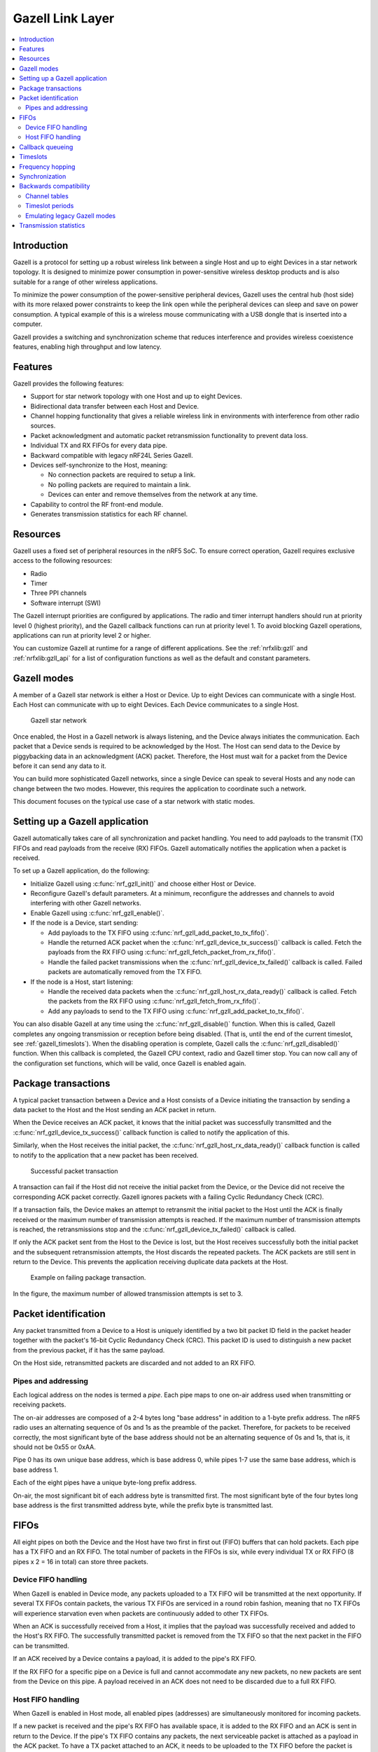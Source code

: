 .. _ug_gzll:

Gazell Link Layer
#################

.. contents::
   :local:
   :depth: 2

Introduction
************

.. gzll_intro_start

Gazell is a protocol for setting up a robust wireless link between a single Host and up to eight Devices in a star network topology.
It is designed to minimize power consumption in power-sensitive wireless desktop products and is also suitable for a range of other wireless applications.

.. gzll_intro_end

To minimize the power consumption of the power-sensitive peripheral devices, Gazell uses the central hub (host side) with its more relaxed power constraints to keep the link open while the peripheral devices can sleep and save on power consumption.
A typical example of this is a wireless mouse communicating with a USB dongle that is inserted into a computer.

Gazell provides a switching and synchronization scheme that reduces interference and provides wireless coexistence features, enabling high throughput and low latency.

Features
********

Gazell provides the following features:

* Support for star network topology with one Host and up to eight Devices.
* Bidirectional data transfer between each Host and Device.
* Channel hopping functionality that gives a reliable wireless link in environments with interference from other radio sources.
* Packet acknowledgment and automatic packet retransmission functionality to prevent data loss.
* Individual TX and RX FIFOs for every data pipe.
* Backward compatible with legacy nRF24L Series Gazell.
* Devices self-synchronize to the Host, meaning:

  * No connection packets are required to setup a link.
  * No polling packets are required to maintain a link.
  * Devices can enter and remove themselves from the network at any time.

* Capability to control the RF front-end module.
* Generates transmission statistics for each RF channel.

.. _ug_gzll_resources:

Resources
*********

Gazell uses a fixed set of peripheral resources in the nRF5 SoC.
To ensure correct operation, Gazell requires exclusive access to the following resources:

* Radio
* Timer
* Three PPI channels
* Software interrupt (SWI)

The Gazell interrupt priorities are configured by applications.
The radio and timer interrupt handlers should run at priority level 0 (highest priority), and the Gazell callback functions can run at priority level 1.
To avoid blocking Gazell operations, applications can run at priority level 2 or higher.

You can customize Gazell at runtime for a range of different applications.
See the :ref:`nrfxlib:gzll` and :ref:`nrfxlib:gzll_api` for a list of configuration functions as well as the default and constant parameters.

.. note:
   Editing the header file containing the default and constant parameters does not change their value when compiling a new project.
   These values are provided as a useful reference when making an application with the precompiled library.

Gazell modes
************

A member of a Gazell star network is either a Host or Device.
Up to eight Devices can communicate with a single Host.
Each Host can communicate with up to eight Devices.
Each Device communicates to a single Host.

.. figure:: images/gzll_fig1_star_network.svg
   :alt: Gazell star network

   Gazell star network

Once enabled, the Host in a Gazell network is always listening, and the Device always initiates the communication.
Each packet that a Device sends is required to be acknowledged by the Host.
The Host can send data to the Device by piggybacking data in an acknowledgment (ACK) packet.
Therefore, the Host must wait for a packet from the Device before it can send any data to it.

You can build more sophisticated Gazell networks, since a single Device can speak to several Hosts and any node can change between the two modes.
However, this requires the application to coordinate such a network.

This document focuses on the typical use case of a star network with static modes.

Setting up a Gazell application
*******************************

Gazell automatically takes care of all synchronization and packet handling.
You need to add payloads to the transmit (TX) FIFOs and read payloads from the receive (RX) FIFOs.
Gazell automatically notifies the application when a packet is received.

To set up a Gazell application, do the following:

* Initialize Gazell using :c:func:`nrf_gzll_init()` and choose either Host or Device.
* Reconfigure Gazell's default parameters.
  At a minimum, reconfigure the addresses and channels to avoid interfering with other Gazell networks.
* Enable Gazell using :c:func:`nrf_gzll_enable()`.
* If the node is a Device, start sending:

  * Add payloads to the TX FIFO using :c:func:`nrf_gzll_add_packet_to_tx_fifo()`.
  * Handle the returned ACK packet when the :c:func:`nrf_gzll_device_tx_success()` callback is called.
    Fetch the payloads from the RX FIFO using :c:func:`nrf_gzll_fetch_packet_from_rx_fifo()`.
  * Handle the failed packet transmissions when the :c:func:`nrf_gzll_device_tx_failed()` callback is called.
    Failed packets are automatically removed from the TX FIFO.

* If the node is a Host, start listening:

  * Handle the received data packets when the :c:func:`nrf_gzll_host_rx_data_ready()` callback is called.
    Fetch the packets from the RX FIFO using :c:func:`nrf_gzll_fetch_from_rx_fifo()`.
  * Add any payloads to send to the TX FIFO using :c:func:`nrf_gzll_add_packet_to_tx_fifo()`.

You can also disable Gazell at any time using the :c:func:`nrf_gzll_disable()` function.
When this is called, Gazell completes any ongoing transmission or reception before being disabled.
(That is, until the end of the current timeslot, see :ref:`gazell_timeslots`).
When the disabling operation is complete, Gazell calls the :c:func:`nrf_gzll_disabled()` function.
When this callback is completed, the Gazell CPU context, radio and Gazell timer stop.
You can now call any of the configuration set functions, which will be valid, once Gazell is enabled again.

Package transactions
********************

A typical packet transaction between a Device and a Host consists of a Device initiating the transaction by sending a data packet to the Host and the Host sending an ACK packet in return.

When the Device receives an ACK packet, it knows that the initial packet was successfully transmitted and the :c:func:`nrf_gzll_device_tx_success()` callback function is called to notify the application of this.

Similarly, when the Host receives the initial packet, the :c:func:`nrf_gzll_host_rx_data_ready()` callback function is called to notify to the application that a new packet has been received.

.. note:

   These callback functions are actually queued so that the application avoids race conditions.
   See :ref:`gazell_cb_queue`.

.. figure:: images/gzll_fig7_host_dev_trans_ok.svg
   :alt: Successful packet transaction

   Successful packet transaction

A transaction can fail if the Host did not receive the initial packet from the Device, or the Device did not receive the corresponding ACK packet correctly.
Gazell ignores packets with a failing Cyclic Redundancy Check (CRC).

If a transaction fails, the Device makes an attempt to retransmit the initial packet to the Host until the ACK is finally received or the maximum number of transmission attempts is reached.
If the maximum number of transmission attempts is reached, the retransmissions stop and the :c:func:`nrf_gzll_device_tx_failed()` callback is called.

If only the ACK packet sent from the Host to the Device is lost, but the Host receives successfully both the initial packet and the subsequent retransmission attempts, the Host discards the repeated packets.
The ACK packets are still sent in return to the Device.
This prevents the application receiving duplicate data packets at the Host.

.. figure:: images/gzll_fig8_host_dev_trans_fail.svg
   :alt: Example on failing package transaction.

   Example on failing package transaction.

In the figure, the maximum number of allowed transmission attempts is set to 3.

Packet identification
*********************

Any packet transmitted from a Device to a Host is uniquely identified by a two bit packet ID field in the packet header together with the packet's 16-bit Cyclic Redundancy Check (CRC).
This packet ID is used to distinguish a new packet from the previous packet, if it has the same payload.

On the Host side, retransmitted packets are discarded and not added to an RX FIFO.

Pipes and addressing
====================

Each logical address on the nodes is termed a *pipe*.
Each pipe maps to one on-air address used when transmitting or receiving packets.

The on-air addresses are composed of a 2-4 bytes long "base address" in addition to a 1-byte prefix address.
The nRF5 radio uses an alternating sequence of 0s and 1s as the preamble of the packet.
Therefore, for packets to be received correctly, the most significant byte of the base address should not be an alternating sequence of 0s and 1s, that is, it should not be 0x55 or 0xAA.

Pipe 0 has its own unique base address, which is base address 0, while pipes 1-7 use the same base address, which is base address 1.

Each of the eight pipes have a unique byte-long prefix address.

On-air, the most significant bit of each address byte is transmitted first.
The most significant byte of the four bytes long base address is the first transmitted address byte, while the prefix byte is transmitted last.

.. note:
   The byte order in Gazell and the nRF5 radio peripheral are not the same.
   This is because the address bytes are rearranged in Gazell to match the nRF24L radios.

FIFOs
*****

All eight pipes on both the Device and the Host have two first in first out (FIFO) buffers that can hold packets.
Each pipe has a TX FIFO and an RX FIFO.
The total number of packets in the FIFOs is six, while every individual TX or RX FIFO (8 pipes x 2 = 16 in total) can store three packets.

Device FIFO handling
====================

When Gazell is enabled in Device mode, any packets uploaded to a TX FIFO will be transmitted at the next opportunity.
If several TX FIFOs contain packets, the various TX FIFOs are serviced in a round robin fashion, meaning that no TX FIFOs will experience starvation even when packets are continuously added to other TX FIFOs.

When an ACK is successfully received from a Host, it implies that the payload was successfully received and added to the Host's RX FIFO.
The successfully transmitted packet is removed from the TX FIFO so that the next packet in the FIFO can be transmitted.

If an ACK received by a Device contains a payload, it is added to the pipe's RX FIFO.

If the RX FIFO for a specific pipe on a Device is full and cannot accommodate any new packets, no new packets are sent from the Device on this pipe.
A payload received in an ACK does not need to be discarded due to a full RX FIFO.

Host FIFO handling
==================

When Gazell is enabled in Host mode, all enabled pipes (addresses) are simultaneously monitored for incoming packets.

If a new packet is received and the pipe's RX FIFO has available space, it is added to the RX FIFO and an ACK is sent in return to the Device.
If the pipe's TX FIFO contains any packets, the next serviceable packet is attached as a payload in the ACK packet.
To have a TX packet attached to an ACK, it needs to be uploaded to the TX FIFO before the packet is received.

Since the Device does not always receive the ACK successfully, the data payload added to the ACK is not removed from the TX FIFO immediately.
The TX packet is removed from the TX FIFO when a new packet (new packet ID or CRC) is received on the same pipe.
The new packet sent from the Device serves as an acknowledgment of the ACK sent previously by the Host.
ACKs sent in reply to retransmission attempts contain the same TX payload.

When the Host is handling packets on multiple pipes, ensure the ACK payloads in the TX FIFOs on pipes that are no longer used, are not taking up space in the memory pool and consequently blocking communication on other pipes.
To avoid such congestion, the application on the Host can flush the TX FIFOs on the unused pipes.

.. _gazell_cb_queue:

Callback queueing
*****************

Gazell has an internal callback queue for queueing pending callbacks.
This queue steps in when Gazell attempts to call a new callback function while the application is already servicing the previous one.

For example, if a new packet is received by the Host while the application is already servicing the :c:func:`nrf_gzll_host_rx_data_ready()` callback from a previously received packet, the callback for the latest packet is added to the callback queue and serviced at a later opportunity.
In this case, :c:func:`nrf_gzll_host_rx_data_ready()` is called once for every received packet, and the application does not need to handle the potential race condition scenario where a new packet is being received just before the application is about to exit the :c:func:`nrf_gzll_host_rx_data_ready()` function.

In a Device, the :c:func:`nrf_gzll_device_tx_success()` callback is called once for every packet receiving an ACK, even when a new packet is receiving an ACK while the application is servicing the callback of a previously transmitted packet.

The size of the callback queue is given by :c:macro:`NRF_GZLL_CONST_CALLBACK_QUEUE_LENGTH` but it cannot be configured.

.. _gazell_timeslots:

Timeslots
*********

Timeslot is a core parameter in Gazell.
It can be seen as the internal Gazell "heartbeat".

In a Device, any packet transmission (both new packets and retransmitted packets) starts at the beginning of a timeslot, and only one packet transmission (including ACK) can take place within a timeslot.

.. figure:: images/gzll_fig2_device_heartbeat.svg
   :alt: Relation between Device operation and timeslot

   Relation between Device operation and timeslot

On the Host side, the radio initiates a radio startup at the beginning of the timeslot to start listening.
In addition, it may optionally change the RF channel it listens to.

.. figure:: images/gzll_fig3_host_heartbeat.svg
   :alt: Relation between Host operation and timeslot

   Relation between Host operation and timeslot

To set the period for the heartbeat, use the :c:func:`nrf_gzll_set_timeslot_period()` function.

Frequency hopping
*****************

To ensure good coexistence performance with other radio products operating in the same 2.4 GHz frequency band as Gazell, such as Wi-Fi or Bluetooth, Gazell implements mechanisms for hopping between various radio frequency channels.

When enabled, Gazell picks channels from a predefined channel table.

The application can reconfigure the contents and size of the channel table.
The Device and Host must be configured to have the exact same channel table.
The application can pick from a full set of 80 channels.
A table of 3-7 channels is proven to give a satisfactory coexistence performance in most environments.

Too large channel table may increase the transmission latency and power consumption, while using a too small channel table may decrease the coexistence performance.

The core parameters deciding the channel hopping behavior are:

* ``timeslots_per_channel`` (applies to Host and "in sync" Device, set by :c:func:`nrf_gzll_set_timeslots_per_channel()`).
* ``timeslots_per_channel_when_device_out_of_sync`` (applies to "out of sync" Device only, set by :c:func:`nrf_gzll_set_timeslots_per_channel_when_device_out_of_sync()`).
* ``channel_selection_policy`` (applies to "in sync" Device only, set by :c:func:`nrf_gzll_set_device_channel_selection_policy()`).

Which one to use depends on whether Gazell is "in sync" or "out of sync", see :ref:`gazell_sync`.
Therefore, ``timeslots_per_channel`` is used instead of these terms.

The ``timeslots_per_channel`` parameter sets the number of timeslots Gazell has on a single channel before the channel is changed.
In the next timeslot with a channel shift, Gazell picks the next channel from the predefined channel table, cycling back to the beginning of the channel table if required.

.. figure:: images/gzll_fig4_device_channel_switch.svg
   :alt: Host and Device channel switching. Here, timeslots_per_channel = 2.

   Host and Device channel switching. Here, timeslots_per_channel = 2.

.. note:

   Host channel switching is the same as Device channel switching.

In Device mode, ``timeslots_per_channel`` can also be seen as the number of transmission attempts spent on each channel before switching the channel.
This is because there is at least one transmission attempt for every timeslot.

The ``channel_selection_policy`` parameter is used by a Device in sync to decide the initial channel to be used when sending a new packet to a Host (that is, for the first time the new packet is sent, not for the retransmission attempts).

Once synchronized with the Host, the Device can send either on the current channel that it believes the Host is on or on the last successful channel.
To configure this, use the :c:func:`nrf_gzll_set_device_channel_selection_policy()` function.

The ``channel_selection_policy`` parameter can take the following two values:

* :c:enumerator:`NRF_GZLL_DEVICE_CHANNEL_SELECTION_POLICY_USE_SUCCESSFUL`
* :c:enumerator:`NRF_GZLL_DEVICE_CHANNEL_SELECTION_POLICY_USE_CURRENT`

If you choose the :c:enumerator:`NRF_GZLL_DEVICE_CHANNEL_SELECTION_POLICY_USE_SUCCESSFUL` policy, the Device starts sending packets on the channel it last had a successfully acknowledged transmission.
This policy is the most robust against static interference.
Once the Device finds a quiet channel, it should be able to continue using this channel.

If you choose the :c:enumerator:`NRF_GZLL_DEVICE_CHANNEL_SELECTION_POLICY_USE_CURRENT` policy, the Device sends on the channel it believes the Host is currently listening to.
This achieves the lowest latency and highest throughput of the two policies as the Device does not have to wait for the Host to be listening to a specific channel.
This policy is frequency hopping.
The disadvantage of this policy is that if there is static interference on a particular channel, the Device wastes packets attempting to send on this channel.
The application can reconfigure the channel table during runtime to overcome this.

The channel selection policy only applies to the initially transmitted packet.
If the transmission of this initial packet fails, the following retransmission attempts are always sent in the channel the Device believes the Host is monitoring.

If Gazell is "out of sync", it always starts the packet transmission immediately using the previous successful transmission channel.
If Gazell has not transmitted a successful packet and thus has no previous successful channel to relate to, it starts using the first channel in the channel table.

.. _gazell_sync:

Synchronization
***************

The internal timeslot, or "heartbeat", mechanism of Gazell is used to obtain synchronous communication while still enabling efficient channel switching.
This mechanism is useful when a Device needs to switch to a new channel while there is radio interference on the current channel.

Each Gazell Device has two synchronization states: in sync and out of sync.

On the Host, the internal heartbeat timer is always running when Gazell is enabled, independent of the Devices' synchronization state.

On the Device, the heartbeat timer only runs as long as the Device is "in sync" or as long as there are packets to be sent.
If the timer has been stopped and packets are added to a TX FIFO, the timer starts immediately.

Before any packets have been successfully received and acknowledged, the Device is out of sync.
In this state, the Device switches channel determined by the ``timeslots_per_channel_when_device_out_of_sync`` parameter.
The Device switches channel at a slower rate than the Host (as determined by ``timeslots_per_channel``) so that the Device eventually transmits a packet on the same channel that the Host is on.

When a Device successfully transmits a packet, that is when an ACK packet is received from the Host, it enters the in sync state, as it now has the information needed for continuing to guess the following channels the Host is listening to.

For knowing when to change channel, Gazell has an internal ``timeslot_counter`` to count the number of timeslots it has on a single channel.
When this counter reaches ``timeslots_per_channel``, the ``timeslot_counter`` is reset and the ``channel_index`` is incremented (cyclically).
When the Device has received an ACK, it knows the Host is using the current channel, but it does not know the ``timeslot_counter`` state on the Host.
As a result, only in the timeslots where the ``timeslot_counter`` equals zero the Device can be confident that it "guesses" the correct channel that the Host is monitoring.
Therefore, when an ACK is received, the ``timeslot_counter`` for the current timeslot is reset to zero, and a new Device transmission starts when the ``timeslot_index`` counter on the Device is zero.
Retransmission attempts, however, are sent on all timeslots.

Once the Device is in sync, it keeps an internal timer running to maintain the internal heartbeat in order to remain synchronized with the Host.
The duration the Device stays in the in sync state is the ``sync_lifetime`` and is measured in timeslots.
The ``sync_lifetime`` is reset whenever a packet is received.
Once the ``sync_lifetime`` has expired on a Device, the internal timer is stopped and the Device returns to out of sync state.

.. note:

   When a Device that is in sync sends a packet but does not receive an ACK, it continues to transmit until it reaches the maximum number of attempts.

If you set the ``sync_lifetime`` to zero, the Device will never be in sync.
The ``sync_lifetime`` should be chosen with regard to how often packets are required to be sent and the fact that synchronization can only be maintained for a finite time due to clock drift and radio interference.
To configure the sync lifetime, use the :c:func:`nrf_gzll_set_sync_lifetime()` function.

The Device knows the it is in sync when the number of retransmissions gets close to zero.
The :c:struct:`nrf_gzll_device_tx_info_t` structure is passed to the Device callback functions, and it contains the number of transmit attempts required for the current packet.
In addition, the structure contains the ``num_channel_switches`` parameter that the application can use to determine whether the RF channels are reliable.
This enables the application to track bad channels and update the channel tables on Host and Device if desired.

Backwards compatibility
***********************

The Gazell Link Layer examples are not fully "out of the box" compatible with the legacy examples provided in the nRFgo SDK for nRF24Lxx devices.
The default timeslot period and channel tables require adjustment, as well as some setup to emulate the Gazell modes.
The Gazell Low Power Host mode (Host mode 1) is not supported in the nRF5.

Channel tables
==============

The default channel tables require adjustment.

Depending on your project, do one of the following:

* Edit the :file:`gzll_params.h` file used in the nRF24Lxx projects.
* Use the :c:func:`nrf_gzll_set_channel_table()` function in the nRF5 projects.

Timeslot periods
================

The Gazell Link Layer supports the following minimum timeslot periods:

* 600 us timeslot period, nRF5 Gazell Device to nRF5 Gazell Host.
* 504 us timeslot period, nRF5 Gazell Device to nRF24Lxx Gazell Host.

When using 504 us timeslot period, the following restrictions apply:

* The maximum payload size is 17 bytes.
* The maximum ack payload size is 10 bytes.

In addition, the relation between the Device and Host timing parameters should be as follows:

* The Host listens to each channel in a GZLL_RX_PERIOD number of microseconds, where GZLL_RX_PERIOD is the heartbeat interval in the nRF24Lxx devices.
* The Host GZLL_RX_PERIOD must be greater than the time required to make two full transmission attempts on the Device (including ACK wait time).

Depending on your project, do one of the following:

* Edit the :file:`gzll_params.h` file used in the nRF24Lxx projects.
* Use the :c:func:`nrf_gzll_set_timeslot_period()` function in the nRF5 projects (nRF5 Gazell timeslot period = 0.5*GZLL_RX_PERIOD).

Emulating legacy Gazell modes
=============================

The Gazell Link Layer protocol for the nRF5 Series is compatible with the most useful modes of the Gazell Link Layer for the nRF24Lxx devices.

Emulating legacy nRF24Lxx Gazell Device mode 2 and nRF24Lxx Host mode 0
-----------------------------------------------------------------------

You can emulate the legacy Device mode 2 as follows:

* The channel selection policy is equivalent to :c:enumerator:`NRF_GZLL_DEVICE_CHANNEL_SELECTION_POLICY_USE_SUCCESSFUL`.
* When Gazell is out of sync, a large number of attempts may occur on each channel before the channel is switched.
* When Gazell is in sync, a low number of transmission attempts, typically two, are allowed on each channel before the channel is switched.

The legacy Host mode 0 behaves as follows:

* Host is always on while it is enabled.
* When enabled, the Host will continuously cycle through the channel table.

See the example on how to achieve such behavior.
Assuming a channel table ``my_channel_table[]`` with three channels:


.. code-block:: c

   /* On Host and Device */
   timeslots_per_channel = 2;
   channel_table_size = 3;
   nrf_gzll_set_timeslot_period(GZLL_RX_PERIOD / 2);
   nrf_gzll_set_channel_table(my_channel_table, channel_table_size);
   nrf_gzll_set_timeslots_per_channel(timeslots_per_channel);
   /* On the Device */
   nrf_gzll_set_timeslots_per_channel_when_device_out_of_sync(channel_table_size*timeslots_per_channel);
   nrf_gzll_set_device_channel_selection_policy(NRF_GZLL_DEVICE_CHANNEL_SELECTION_POLICY_USE_SUCCESSFUL);

.. figure:: images/gzll_fig9_gzll_config_example.svg
   :alt: Emulating legacy Gazell

   Emulating legacy Gazell

Transmission statistics
***********************

The Gazell stack allows to automatically gather transmission information, such as:

* Total number of transmitted packets.
* Total number of transmission timeouts.
* Number of transmitted packets on each RF channel.
* Number of transmission failures on each RF channel.

The stack can also track packet transaction failure events, such as transmission timeout or receiving a packet with incorrect CRC.

To turn on transmission statistics, perform the following steps:

1. Define the :c:struct:`nrf_gzll_tx_statistics_t` structure.
   This is a buffer for transmission statistics data, so it must remain in memory as long as the transmission statistics are used.
#. Call :c:func:`nrf_gzll_init` to initialize Gazell.
#. Call the :c:func:`nrf_gzll_tx_statistics_enable` function to enable transmission information gathering.

After this, transmission statistics can be read from the defined structure.
To reset the recording, call the :c:func:`nrf_gzll_reset_tx_statistics` function.

To track packet transaction failures, perform the following steps:

1. Define the ``nrf_gzll_tx_timeout_callback`` or ``nrf_gzll_crc_failure_callback`` functions that will be called on a proper event.
#. Call :c:func:`nrf_gzll_init` to initialize Gazell.
#. Register the defined callbacks by calling :c:func:`nrf_gzll_tx_timeout_callback_register` or :c:func:`nrf_gzll_crc_failure_callback_register`.

After this, each transmission timeout and received packet CRC failure will be reported by the respective callback.
